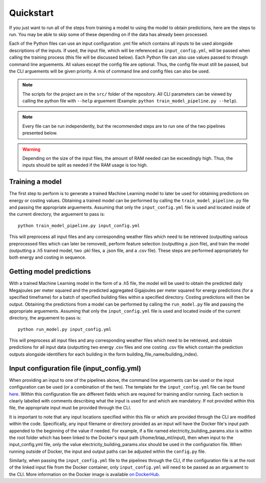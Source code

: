Quickstart
==========

If you just want to run all of the steps from training a model to using the model to obtain predictions, here are the steps to run. You may be able to skip some
of these depending on if the data has already been processed.

Each of the Python files can use an input configuration .yml file which contains all inputs to be used alongside descriptions of the inputs.
If used, the input file, which will be referenced as ``input_config.yml``, will be passed when calling the training process (this file will be discussed below).
Each Python file can also use values passed to through command line arguements. All values except the config file are optional.
Thus, the config file must still be passed, but the CLI arguements will be given priority. A mix of command line and
config files can also be used.

.. note::

   The scripts for the project are in the ``src/`` folder of the repository. All CLI parameters can be viewed
   by calling the python file with ``--help`` arguement (Example: ``python train_model_pipeline.py --help``).

.. note::

   Every file can be run independently, but the recommended steps are to run one of the two pipelines presented below.

.. warning::

   Depending on the size of the input files, the amount of RAM needed can be exceedingly high. Thus, the inputs should be split
   as needed if the RAM usage is too high.

Training a model
----------------

The first step to perform is to generate a trained Machine Learning model to later be used for obtaining predictions on energy or costing values.
Obtaining a trained model can be performed by calling the ``train_model_pipeline.py`` file and passing the appropriate arguements.
Assuming that only the ``input_config.yml`` file is used and located inside of the current directory, the arguement to pass is::

    python train_model_pipeline.py input_config.yml

This will preprocess all input files and any corresponding weather files which need to be retrieved (outputting various preprocessed files which can later be removed),
perform feature selection (outputting a .json file), and train the model (outputting a .h5 trained model, two .pkl files, a .json file, and a .csv file). These
steps are performed appropriately for both energy and costing in sequence.

Getting model predictions
-------------------------

With a trained Machine Learning model in the form of a .h5 file, the model will be used to obtain the predicted daily Megajoules per meter squared
and the predicted aggregated Gigajoules per meter squared for energy predictions (for a specified timeframe) for a batch of specified building files
within a specified directory. Costing predictions will then be output.
Obtaining the predictions from a model can be performed by calling the ``run_model.py`` file and passing the appropriate arguements.
Assuming that only the ``input_config.yml`` file is used and located inside of the current directory, the arguement to pass is::

    python run_model.py input_config.yml

This will preprocess all input files and any corresponding weather files which need to be retrieved, and obtain predictions for all input data
(outputting two energy .csv files and one costing .csv file which contain the prediction outputs alongside identifiers
for each building in the form building_file_name/building_index).

Input configuration file (input_config.yml)
-------------------------------------------

When providing an input to one of the pipelines above, the command line arguements can be used or the input configuration can be used (or a combination of the two).
The template for the ``input_config.yml`` file can be found `here <https://github.com/canmet-energy/btap_ml/blob/main/src/input_config.yml>`_.
Within this configuration file are different fields which are required for training and/or running. Each section is clearly labelled with
comments describing what the input is used for and which are mandatory. If not provided within this file, the appropriate input must be provided through
the CLI.

It is important to note that any input locations specified within this file or which are provided through the CLI are modified within the code.
Specifically, any input filename or directory provided as an input will have the Docker file's input path appended to the beginning of the value if needed.
For example, if a file named electricity_building_params.xlsx is within the root folder which has been linked to the Docker's input path
(/home/btap_ml/input), then when input to the input_config.yml file, only the value electricity_building_params.xlsx should be used in the
configuration file. When running outside of Docker, the input and output paths can be adjusted within the ``config.py`` file.

Similarly, when passing the ``input_config.yml`` file to the pipelines through the CLI, if the configuration file is at the root of the linked
input file from the Docker container, only ``input_config.yml`` will need to be passed as an arguement to the CLI. More information on
the Docker image is available `on DockerHub <https://hub.docker.com/r/juliantemp/btap_ml>`_.

